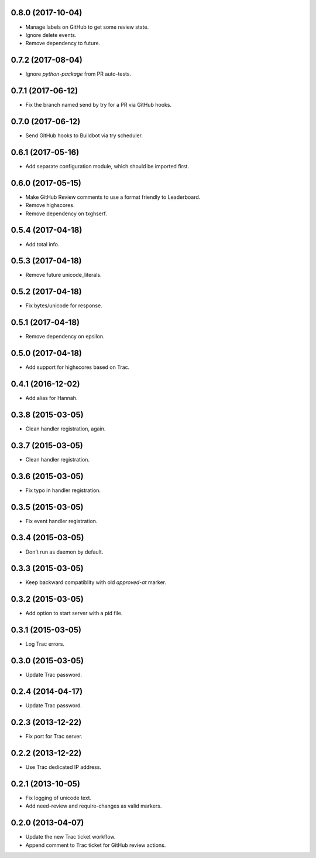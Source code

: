0.8.0 (2017-10-04)
==================

* Manage labels on GitHub to get some review state.
* Ignore delete events.
* Remove dependency to future.


0.7.2 (2017-08-04)
==================

* Ignore `python-package` from PR auto-tests.


0.7.1 (2017-06-12)
==================

* Fix the branch named send by try for a PR via GitHub hooks.


0.7.0 (2017-06-12)
==================

* Send GitHub hooks to Buildbot via try scheduler.


0.6.1 (2017-05-16)
==================

* Add separate configuration module, which should be imported first.


0.6.0 (2017-05-15)
==================

* Make GitHub Review comments to use a format friendly to Leaderboard.
* Remove highscores.
* Remove dependency on txghserf.


0.5.4 (2017-04-18)
==================

* Add total info.


0.5.3 (2017-04-18)
==================

* Remove future unicode_literals.


0.5.2 (2017-04-18)
==================

* Fix bytes/unicode for response.


0.5.1 (2017-04-18)
==================

* Remove dependency on epsilon.


0.5.0 (2017-04-18)
==================

* Add support for highscores based on Trac.


0.4.1 (2016-12-02)
==================

* Add alias for Hannah.


0.3.8 (2015-03-05)
==================

* Clean handler registration, again.


0.3.7 (2015-03-05)
==================

* Clean handler registration.


0.3.6 (2015-03-05)
==================

* Fix typo in handler registration.


0.3.5 (2015-03-05)
==================

* Fix event handler registration.


0.3.4 (2015-03-05)
==================

* Don't run as daemon by default.


0.3.3 (2015-03-05)
==================

* Keep backward compatiblity with old `approved-at` marker.


0.3.2 (2015-03-05)
==================

* Add option to start server with a pid file.


0.3.1 (2015-03-05)
==================

* Log Trac errors.


0.3.0 (2015-03-05)
==================

* Update Trac password.


0.2.4 (2014-04-17)
==================

* Update Trac password.


0.2.3 (2013-12-22)
==================

* Fix port for Trac server.


0.2.2 (2013-12-22)
==================

* Use Trac dedicated IP address.


0.2.1 (2013-10-05)
==================

* Fix logging of unicode text.
* Add need-review and require-changes as valid markers.


0.2.0 (2013-04-07)
==================

* Update the new Trac ticket workflow.
* Append comment to Trac ticket for GitHub review actions.
